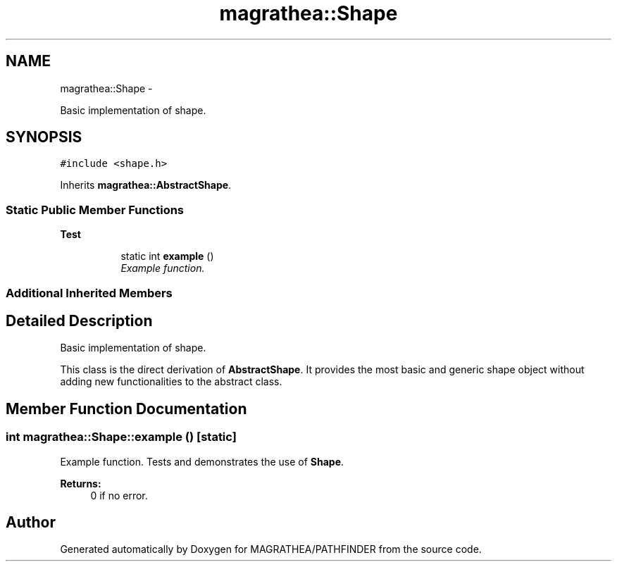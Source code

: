 .TH "magrathea::Shape" 3 "Wed Oct 6 2021" "MAGRATHEA/PATHFINDER" \" -*- nroff -*-
.ad l
.nh
.SH NAME
magrathea::Shape \- 
.PP
Basic implementation of shape\&.  

.SH SYNOPSIS
.br
.PP
.PP
\fC#include <shape\&.h>\fP
.PP
Inherits \fBmagrathea::AbstractShape\fP\&.
.SS "Static Public Member Functions"

.PP
.RI "\fBTest\fP"
.br

.in +1c
.in +1c
.ti -1c
.RI "static int \fBexample\fP ()"
.br
.RI "\fIExample function\&. \fP"
.in -1c
.in -1c
.SS "Additional Inherited Members"
.SH "Detailed Description"
.PP 
Basic implementation of shape\&. 

This class is the direct derivation of \fBAbstractShape\fP\&. It provides the most basic and generic shape object without adding new functionalities to the abstract class\&. 
.SH "Member Function Documentation"
.PP 
.SS "int magrathea::Shape::example ()\fC [static]\fP"

.PP
Example function\&. Tests and demonstrates the use of \fBShape\fP\&. 
.PP
\fBReturns:\fP
.RS 4
0 if no error\&. 
.RE
.PP


.SH "Author"
.PP 
Generated automatically by Doxygen for MAGRATHEA/PATHFINDER from the source code\&.
